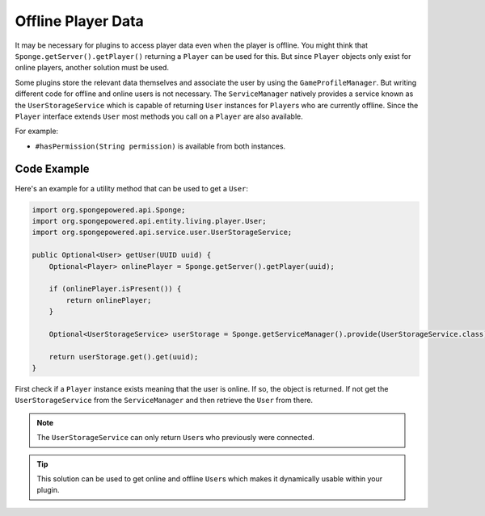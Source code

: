 ===================
Offline Player Data
===================

It may be necessary for plugins to access player data even when the player is offline.
You might think that ``Sponge.getServer().getPlayer()`` returning a ``Player`` can be used for this.
But since ``Player`` objects only exist for online players, another solution must be used.

Some plugins store the relevant data themselves and associate the user by using the ``GameProfileManager``.
But writing different code for offline and online users is not necessary.
The ``ServiceManager`` natively provides a service known as the ``UserStorageService`` which is capable of returning ``User`` instances for ``Player``\s who are currently offline.
Since the ``Player`` interface extends ``User`` most methods you call on a ``Player`` are also available. 

For example:

* ``#hasPermission(String permission)`` is available from both instances.

Code Example
------------

Here's an example for a utility method that can be used to get a ``User``:

.. code-block:: java
    
    import org.spongepowered.api.Sponge;
    import org.spongepowered.api.entity.living.player.User;
    import org.spongepowered.api.service.user.UserStorageService;
    
    public Optional<User> getUser(UUID uuid) {
        Optional<Player> onlinePlayer = Sponge.getServer().getPlayer(uuid);
    
        if (onlinePlayer.isPresent()) {
            return onlinePlayer;
        }
        
        Optional<UserStorageService> userStorage = Sponge.getServiceManager().provide(UserStorageService.class);
        
        return userStorage.get().get(uuid);
    }

First check if a ``Player`` instance exists meaning that the user is online.
If so, the object is returned. 
If not get the ``UserStorageService`` from the ``ServiceManager`` and then retrieve the ``User`` from there.

.. note::

    The ``UserStorageService`` can only return ``User``\s who previously were connected.

.. tip::

    This solution can be used to get online and offline ``User``\s which makes it dynamically usable within your plugin.    
